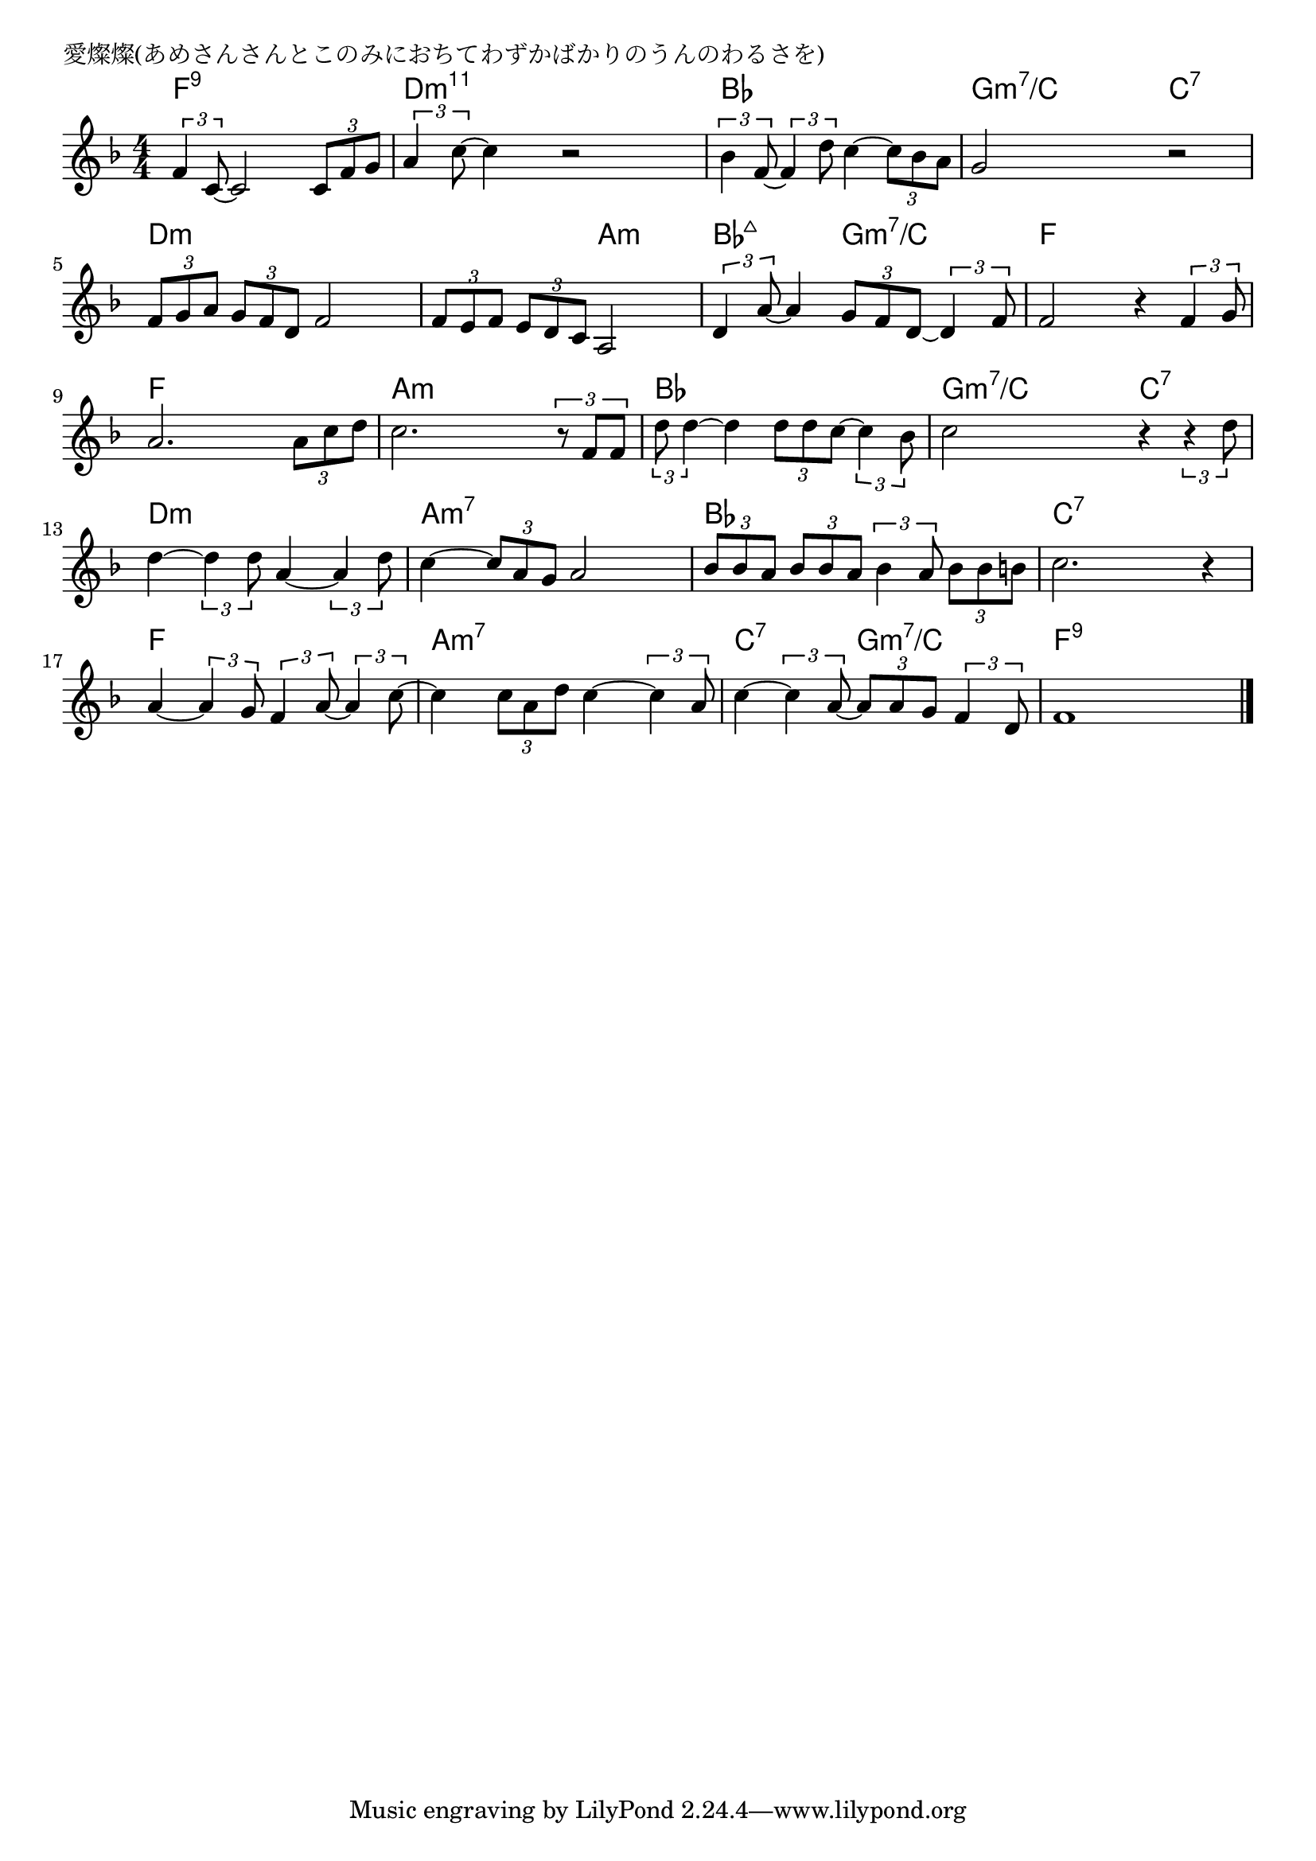 \version "2.18.2"

% 愛燦燦(あめさんさんとこのみにおちてわずかばかりのうんのわるさを)

\header {
piece = "愛燦燦(あめさんさんとこのみにおちてわずかばかりのうんのわるさを)"
}

melody =
\relative c' {
\key f \major
\time 4/4
\set Score.tempoHideNote = ##t
\tempo 4=80
\numericTimeSignature
%
\tuplet3/2{f4 c8~} c2 \tuplet3/2{c8 f g} |
\tuplet3/2{a4 c8~} c4 r2 |

\tuplet3/2{bes4 f8~} \tuplet3/2{f4 d'8} c4~ \tuplet3/2{c8 bes a} |
g2 r |
\tuplet3/2{f8 g a} \tuplet3/2{g f d} f2 |

\tuplet3/2{f8 e f} \tuplet3/2{e d c} a2 |
\tuplet3/2{d4 a'8~} a4 \tuplet3/2{g8 f d~} \tuplet3/2{d4 f8} |

f2 r4 \tuplet3/2{f4 g8} | % 8
a2. \tuplet3/2{a8 c d} |
c2. \tuplet3/2{r8 f, f} |

\tuplet3/2{d'8 d4~} d4 \tuplet3/2{d8 d c~} \tuplet3/2{c4 bes8} | % 11
c2 r4 \tuplet3/2{r4 d8} |

d4~ \tuplet3/2{d4 d8} a4~ \tuplet3/2{a4 d8} | % 13
c4~\tuplet3/2{c8 a g} a2 |

\tuplet3/2{bes8 bes a} \tuplet3/2{bes bes a} \tuplet3/2{bes4 a8} \tuplet3/2{bes bes b} |
c2. r4 |

a4~ \tuplet3/2{a4 g8} \tuplet3/2{f4 a8~} \tuplet3/2{a4 c8~} |
c4 \tuplet3/2{c8 a d} c4~ \tuplet3/2{c4 a8} |

c4~ \tuplet3/2{c4 a8~} \tuplet3/2{a8 a g} \tuplet3/2{f4 d8} |
f1 |


\bar "|."
}
\score {
<<
\chords {
\set noChordSymbol = ""
\set chordChanges=##t
%%
f4:9 f4:9 f4:9 f4:9 d:m11 d:m11 d:m11 d:m11 
bes bes bes bes g:m7/c g:m7/c c:7 c:7 d:m d:m d:m d:m
d:m d:m a:m a:m bes:maj7 bes:maj7 g:m7/c g:m7/c 
f f f f f f f f a:m a:m a:m a:m
bes bes bes bes g:m7/c g:m7/c  c:7 c:7
d:m d:m d:m d:m a:m7 a:m7 a:m7 a:m7
bes bes bes bes c:7 c:7 c:7 c:7
f f f f a:m7 a:m7 a:m7 a:m7 
c:7 c:7 g:m7/c g:m7/c  f:9 f:9 f:9 f:9 



}
\new Staff {\melody}
>>
\layout {
line-width = #190
indent = 0\mm
}
\midi {}
}